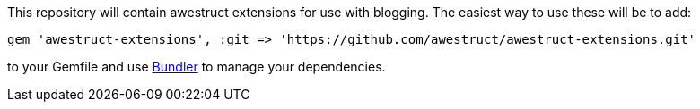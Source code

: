 This repository will contain awestruct extensions for use with blogging. The easiest way to use these will be to add:

    gem 'awestruct-extensions', :git => 'https://github.com/awestruct/awestruct-extensions.git'

to your Gemfile and use http://gembundler.com[Bundler] to manage your dependencies.
